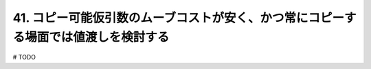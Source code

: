 41. コピー可能仮引数のムーブコストが安く、かつ常にコピーする場面では値渡しを検討する
========================================================

# TODO

